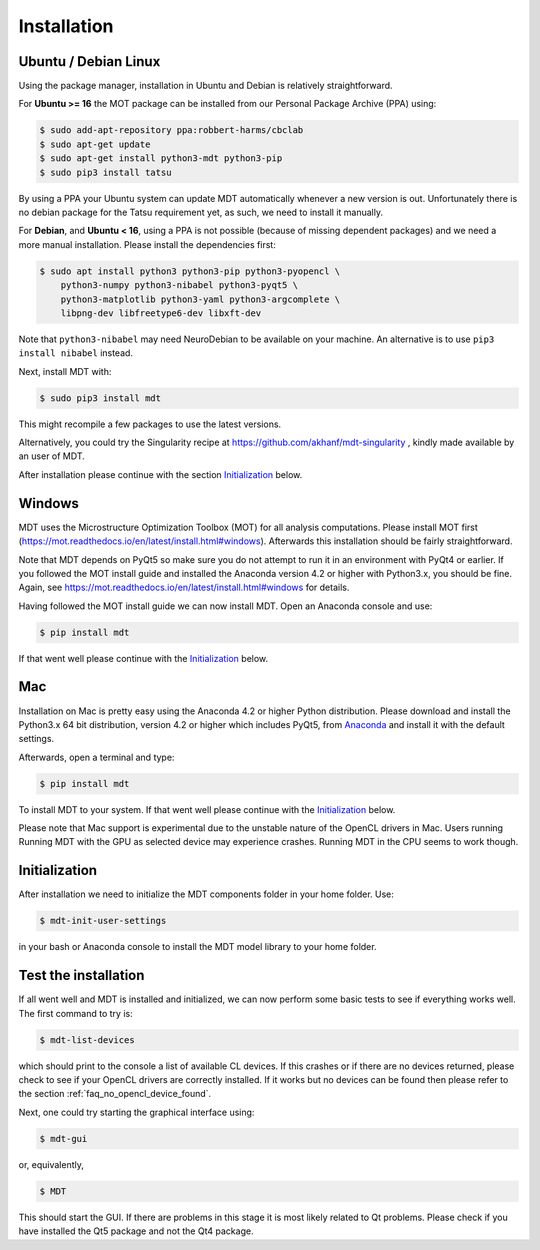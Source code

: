############
Installation
############


*********************
Ubuntu / Debian Linux
*********************
Using the package manager, installation in Ubuntu and Debian is relatively straightforward.

For **Ubuntu >= 16** the MOT package can be installed from our Personal Package Archive (PPA) using:

.. code-block:: bash

    $ sudo add-apt-repository ppa:robbert-harms/cbclab
    $ sudo apt-get update
    $ sudo apt-get install python3-mdt python3-pip
    $ sudo pip3 install tatsu

By using a PPA your Ubuntu system can update MDT automatically whenever a new version is out.
Unfortunately there is no debian package for the Tatsu requirement yet, as such, we need to install it manually.

For **Debian**, and **Ubuntu < 16**, using a PPA is not possible (because of missing dependent packages) and we need a more manual installation.
Please install the dependencies first:

.. code-block:: bash

    $ sudo apt install python3 python3-pip python3-pyopencl \
        python3-numpy python3-nibabel python3-pyqt5 \
        python3-matplotlib python3-yaml python3-argcomplete \
        libpng-dev libfreetype6-dev libxft-dev


Note that ``python3-nibabel`` may need NeuroDebian to be available on your machine.
An alternative is to use ``pip3 install nibabel`` instead.

Next, install MDT with:

.. code-block:: bash

    $ sudo pip3 install mdt

This might recompile a few packages to use the latest versions.

Alternatively, you could try the Singularity recipe at https://github.com/akhanf/mdt-singularity , kindly made available by an user of MDT.

After installation please continue with the section `Initialization`_ below.


*******
Windows
*******
MDT uses the Microstructure Optimization Toolbox (MOT) for all analysis computations.
Please install MOT first (https://mot.readthedocs.io/en/latest/install.html#windows). Afterwards this installation should be fairly straightforward.

Note that MDT depends on PyQt5 so make sure you do not attempt to run it in an environment with PyQt4 or earlier.
If you followed the MOT install guide and installed the Anaconda version 4.2 or higher with Python3.x, you should be fine.
Again, see https://mot.readthedocs.io/en/latest/install.html#windows for details.

Having followed the MOT install guide we can now install MDT.
Open an Anaconda console and use:

.. code-block:: bash

    $ pip install mdt

If that went well please continue with the `Initialization`_ below.


***
Mac
***
Installation on Mac is pretty easy using the Anaconda 4.2 or higher Python distribution.
Please download and install the Python3.x 64 bit distribution, version 4.2 or higher which includes PyQt5,
from `Anaconda <https://www.continuum.io/downloads>`_ and install it with the default settings.

Afterwards, open a terminal and type:

.. code-block:: bash

    $ pip install mdt


To install MDT to your system.
If that went well please continue with the `Initialization`_ below.

Please note that Mac support is experimental due to the unstable nature of the OpenCL drivers in Mac.
Users running Running MDT with the GPU as selected device may experience crashes.
Running MDT in the CPU seems to work though.


**************
Initialization
**************
After installation we need to initialize the MDT components folder in your home folder. Use:

.. code-block:: bash

    $ mdt-init-user-settings

in your bash or Anaconda console to install the MDT model library to your home folder.


*********************
Test the installation
*********************
If all went well and MDT is installed and initialized, we can now perform some basic tests to see if everything works well.
The first command to try is:

.. code-block:: bash

    $ mdt-list-devices

which should print to the console a list of available CL devices.
If this crashes or if there are no devices returned, please check to see if your OpenCL drivers are correctly installed.
If it works but no devices can be found then please refer to the section :ref:`faq_no_opencl_device_found`.

Next, one could try starting the graphical interface using:

.. code-block:: bash

    $ mdt-gui

or, equivalently,

.. code-block:: bash

    $ MDT

This should start the GUI. If there are problems in this stage it is most likely related to Qt problems.
Please check if you have installed the Qt5 package and not the Qt4 package.
